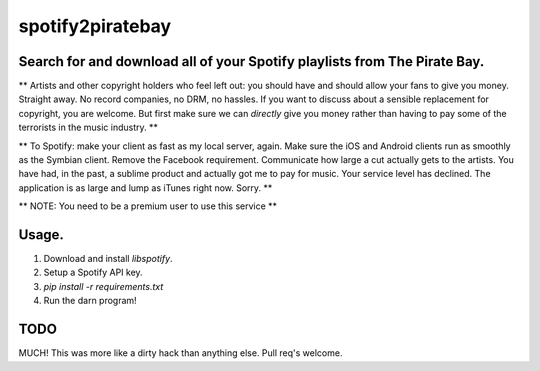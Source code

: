 spotify2piratebay
=================

Search for and download all of your Spotify playlists from The Pirate Bay.
--------------------------------------------------------------------------

** Artists and other copyright holders who feel left out: you should have and
should allow your fans to give you money. Straight away. No record companies,
no DRM, no hassles. If you want to discuss about a sensible replacement for
copyright, you are welcome. But first make sure we can *directly* give you
money rather than having to pay some of the terrorists in the music industry. **

** To Spotify: make your client as fast as my local server, again. Make sure
the iOS and Android clients run as smoothly as the Symbian client. Remove the
Facebook requirement. Communicate how large a cut actually gets to the artists.
You have had, in the past, a sublime product and actually got me to pay for
music. Your service level has declined. The application is as large and lump
as iTunes right now. Sorry. **

** NOTE: You need to be a premium user to use this service **

Usage.
------

1. Download and install `libspotify`.
2. Setup a Spotify API key.
3. `pip install -r requirements.txt`
4. Run the darn program!

TODO
----
MUCH! This was more like a dirty hack than anything else. Pull req's welcome.
